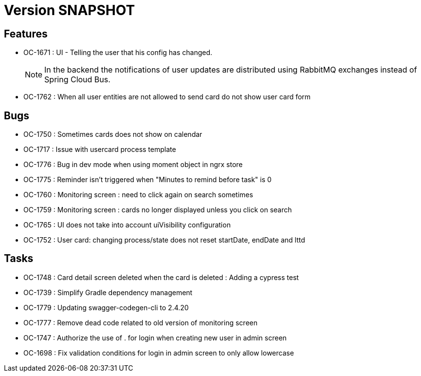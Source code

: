 // Copyright (c) 2018-2021 RTE (http://www.rte-france.com)
// See AUTHORS.txt
// This document is subject to the terms of the Creative Commons Attribution 4.0 International license.
// If a copy of the license was not distributed with this
// file, You can obtain one at https://creativecommons.org/licenses/by/4.0/.
// SPDX-License-Identifier: CC-BY-4.0

= Version SNAPSHOT

== Features
* OC-1671 : UI - Telling the user that his config has changed.
+
NOTE: In the backend the notifications of user updates are distributed using RabbitMQ exchanges instead of Spring Cloud Bus.
* OC-1762 : When all user entities are not allowed to send card do not show user card form

== Bugs
* OC-1750 : Sometimes cards does not show on calendar
* OC-1717 : Issue with usercard process template
* OC-1776 : Bug in dev mode when using moment object in ngrx store
* OC-1775 : Reminder isn't triggered when "Minutes to remind before task" is 0
* OC-1760 : Monitoring screen : need to click again on search sometimes
* OC-1759 : Monitoring screen : cards no longer displayed unless you click on search
* OC-1765 : UI does not take into account uiVisibility configuration
* OC-1752 : User card: changing process/state does not reset startDate, endDate and lttd

== Tasks

* OC-1748 : Card detail screen deleted when the card is deleted : Adding a cypress test
* OC-1739 : Simplify Gradle dependency management
* OC-1779 : Updating swagger-codegen-cli to 2.4.20
* OC-1777 : Remove dead code related to old version of monitoring screen
* OC-1747 : Authorize the use of . for login when creating new user in admin screen
* OC-1698 : Fix validation conditions for login in admin screen to only allow lowercase
